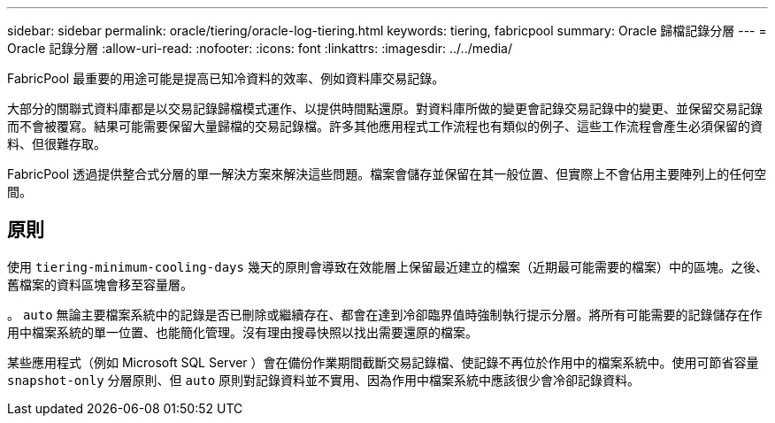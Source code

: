 ---
sidebar: sidebar 
permalink: oracle/tiering/oracle-log-tiering.html 
keywords: tiering, fabricpool 
summary: Oracle 歸檔記錄分層 
---
= Oracle 記錄分層
:allow-uri-read: 
:nofooter: 
:icons: font
:linkattrs: 
:imagesdir: ../../media/


[role="lead"]
FabricPool 最重要的用途可能是提高已知冷資料的效率、例如資料庫交易記錄。

大部分的關聯式資料庫都是以交易記錄歸檔模式運作、以提供時間點還原。對資料庫所做的變更會記錄交易記錄中的變更、並保留交易記錄而不會被覆寫。結果可能需要保留大量歸檔的交易記錄檔。許多其他應用程式工作流程也有類似的例子、這些工作流程會產生必須保留的資料、但很難存取。

FabricPool 透過提供整合式分層的單一解決方案來解決這些問題。檔案會儲存並保留在其一般位置、但實際上不會佔用主要陣列上的任何空間。



== 原則

使用 `tiering-minimum-cooling-days` 幾天的原則會導致在效能層上保留最近建立的檔案（近期最可能需要的檔案）中的區塊。之後、舊檔案的資料區塊會移至容量層。

。 `auto` 無論主要檔案系統中的記錄是否已刪除或繼續存在、都會在達到冷卻臨界值時強制執行提示分層。將所有可能需要的記錄儲存在作用中檔案系統的單一位置、也能簡化管理。沒有理由搜尋快照以找出需要還原的檔案。

某些應用程式（例如 Microsoft SQL Server ）會在備份作業期間截斷交易記錄檔、使記錄不再位於作用中的檔案系統中。使用可節省容量 `snapshot-only` 分層原則、但 `auto` 原則對記錄資料並不實用、因為作用中檔案系統中應該很少會冷卻記錄資料。
